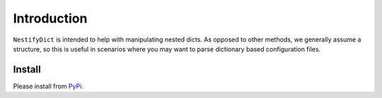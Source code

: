 Introduction
============

``NestifyDict`` is intended to help with manipulating nested dicts.
As opposed to other methods, we generally assume a structure, so this is useful in 
scenarios where you may want to parse dictionary based configuration files.


Install
*******

Please install from `PyPi <https://pypi.org/project/nestifydict/>`_.
